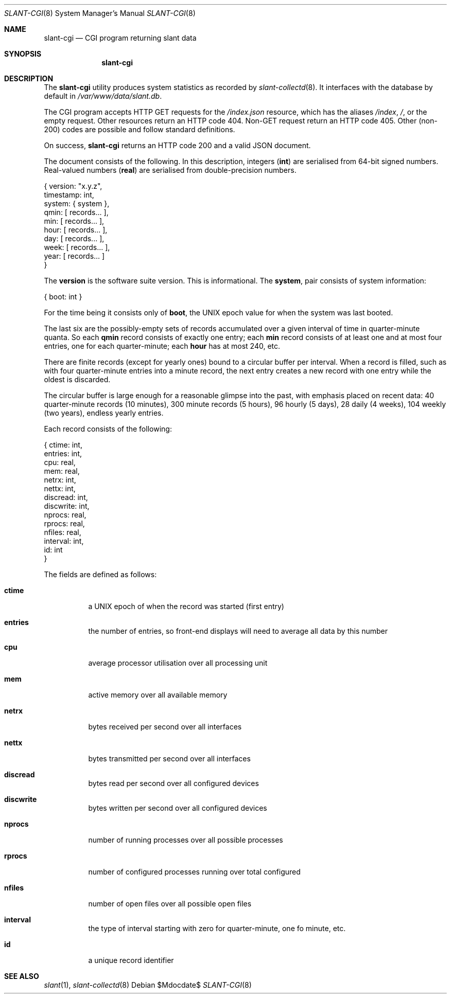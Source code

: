 .\"	$Id$
.\"
.\" Copyright (c) 2018 Kristaps Dzonsons <kristaps@bsd.lv>
.\"
.\" Permission to use, copy, modify, and distribute this software for any
.\" purpose with or without fee is hereby granted, provided that the above
.\" copyright notice and this permission notice appear in all copies.
.\"
.\" THE SOFTWARE IS PROVIDED "AS IS" AND THE AUTHOR DISCLAIMS ALL WARRANTIES
.\" WITH REGARD TO THIS SOFTWARE INCLUDING ALL IMPLIED WARRANTIES OF
.\" MERCHANTABILITY AND FITNESS. IN NO EVENT SHALL THE AUTHOR BE LIABLE FOR
.\" ANY SPECIAL, DIRECT, INDIRECT, OR CONSEQUENTIAL DAMAGES OR ANY DAMAGES
.\" WHATSOEVER RESULTING FROM LOSS OF USE, DATA OR PROFITS, WHETHER IN AN
.\" ACTION OF CONTRACT, NEGLIGENCE OR OTHER TORTIOUS ACTION, ARISING OUT OF
.\" OR IN CONNECTION WITH THE USE OR PERFORMANCE OF THIS SOFTWARE.
.\"
.Dd $Mdocdate$
.Dt SLANT-CGI 8
.Os
.Sh NAME
.Nm slant-cgi
.Nd CGI program returning slant data
.Sh SYNOPSIS
.Nm slant-cgi
.Sh DESCRIPTION
The
.Nm
utility produces system statistics as recorded by
.Xr slant-collectd 8 .
It interfaces with the database by default in
.Pa /var/www/data/slant.db .
.Pp
The CGI program accepts HTTP GET requests for the
.Pa /index.json
resource, which has the aliases
.Pa /index ,
.Pa / ,
or the empty request.
Other resources return an HTTP code 404.
Non-GET request return an HTTP code 405.
Other (non-200) codes are possible and follow standard definitions.
.Pp
On success,
.Nm
returns an HTTP code 200 and a valid JSON document.
.Pp
The document consists of the following.
In this description, integers
.Pq Li int
are serialised from 64-bit signed numbers.
Real-valued numbers
.Pq Li real
are serialised from double-precision numbers.
.Bd -literal
{   version: "x.y.z",
  timestamp: int,
     system: { system },
       qmin: [ records... ],
        min: [ records... ],
       hour: [ records... ],
        day: [ records... ],
       week: [ records... ],
       year: [ records... ] 
}
.Ed
.Pp
The
.Li version
is the software suite version.
This is informational.
The
.Li system ,
pair consists of system information:
.Bd -literal
{ boot: int }
.Ed
.Pp
For the time being it consists only of
.Li boot ,
the UNIX epoch value for when the system was last booted.
.Pp
The last six are the possibly-empty sets of records accumulated over a given
interval of time in quarter-minute quanta.
So each
.Li qmin
record consists of exactly one entry; each
.Li min
record consists of at least one and at most four entries, one for each
quarter-minute; each
.Li hour
has at most 240, etc.
.Pp
There are finite records (except for yearly ones) bound to a circular
buffer per interval.
When a record is filled, such as with four quarter-minute entries into a
minute record, the next entry creates a new record with one entry while
the oldest is discarded.
.Pp
The circular buffer is large enough for a reasonable glimpse into the
past, with emphasis placed on recent data: 40 quarter-minute records (10
minutes), 300 minute records (5 hours), 96 hourly (5 days), 28 daily (4
weeks), 104 weekly (two years), endless yearly entries.
.Pp
Each record consists of the following:
.Bd -literal
{    ctime: int,
   entries: int,
       cpu: real,
       mem: real,
     netrx: int,
     nettx: int,
  discread: int,
 discwrite: int,
    nprocs: real,
    rprocs: real,
    nfiles: real,
  interval: int,
        id: int 
}
.Ed
.Pp
The fields are defined as follows:
.Bl -tag -width Ds
.It Li ctime
a UNIX epoch of when the record was started (first entry)
.It Li entries
the number of entries, so front-end displays will need to average all
data by this number
.It Li cpu
average processor utilisation over all processing unit
.It Li mem
active memory over all available memory
.It Li netrx
bytes received per second over all interfaces
.It Li nettx
bytes transmitted per second over all interfaces
.It Li discread
bytes read per second over all configured devices
.It Li discwrite
bytes written per second over all configured devices
.It Li nprocs
number of running processes over all possible processes
.It Li rprocs
number of configured processes running over total configured
.It Li nfiles
number of open files over all possible open files
.It Li interval
the type of interval starting with zero for quarter-minute, one fo 
minute, etc.
.It Li id
a unique record identifier
.El
.\" The following requests should be uncommented and used where appropriate.
.\" .Sh CONTEXT
.\" For section 9 functions only.
.\" .Sh RETURN VALUES
.\" For sections 2, 3, and 9 function return values only.
.\" .Sh ENVIRONMENT
.\" For sections 1, 6, 7, and 8 only.
.\" .Sh FILES
.\" .Sh EXIT STATUS
.\" For sections 1, 6, and 8 only.
.\" .Sh EXAMPLES
.\" .Sh DIAGNOSTICS
.\" For sections 1, 4, 6, 7, 8, and 9 printf/stderr messages only.
.\" .Sh ERRORS
.\" For sections 2, 3, 4, and 9 errno settings only.
.Sh SEE ALSO
.Xr slant 1 ,
.Xr slant-collectd 8
.\" .Sh STANDARDS
.\" .Sh HISTORY
.\" .Sh AUTHORS
.\" .Sh CAVEATS
.\" .Sh BUGS
